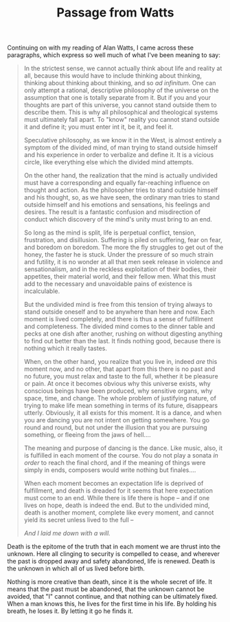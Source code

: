 :PROPERTIES:
:ID:       91F4DA8F-478B-4A96-B6FA-D78299278B82
:SLUG:     passage-from-watts
:END:
#+filetags: :journal:
#+title: Passage from Watts

Continuing on with my reading of Alan Watts, I came across these
paragraphs, which express so well much of what I've been meaning to say:

#+BEGIN_QUOTE
In the strictest sense, we cannot actually think about life and reality
at all, because this would have to include thinking about thinking,
thinking about thinking about thinking, and so /ad infinitum/. One can
only attempt a rational, descriptive philosophy of the universe on the
assumption that one is totally separate from it. But if you and your
thoughts are part of this universe, you cannot stand outside them to
describe them. This is why all philosophical and theological systems
must ultimately fall apart. To "know" reality you cannot stand outside
it and define it; you must enter int it, be it, and feel it.

Speculative philosophy, as we know it in the West, is almost entirely a
symptom of the divided mind, of man trying to stand outside himself and
his experience in order to verbalize and define it. It is a vicious
circle, like everything else which the divided mind attempts.

On the other hand, the realization that the mind is actually undivided
must have a corresponding and equally far-reaching influence on thought
and action. As the philosopher tries to stand outside himself and his
thought, so, as we have seen, the ordinary man tries to stand outside
himself and his emotions and sensations, his feelings and desires. The
result is a fantastic confusion and misdirection of conduct which
discovery of the mind's unity must bring to an end.

So long as the mind is split, life is perpetual conflict, tension,
frustration, and disillusion. Suffering is piled on suffering, fear on
fear, and boredom on boredom. The more the fly struggles to get out of
the honey, the faster he is stuck. Under the pressure of so much strain
and futility, it is no wonder at all that men seek release in violence
and sensationalism, and in the reckless exploitation of their bodies,
their appetites, their material world, and their fellow men. What this
must add to the necessary and unavoidable pains of existence is
incalculable.

But the undivided mind is free from this tension of trying always to
stand outside oneself and to be anywhere than here and now. Each moment
is lived completely, and there is thus a sense of fulfillment and
completeness. The divided mind comes to the dinner table and pecks at
one dish after another, rushing on without digesting anything to find
out better than the last. It finds nothing good, because there is
nothing which it really tastes.

When, on the other hand, you realize that you live in, indeed /are/ this
moment now, and no other, that apart from this there is no past and no
future, you must relax and taste to the full, whether it be pleasure or
pain. At once it becomes obvious why this universe exists, why conscious
beings have been produced, why sensitive organs, why space, time, and
change. The whole problem of justifying nature, of trying to make life
mean something in terms of its future, disappears utterly. Obviously, it
all exists for this moment. It is a dance, and when you are dancing you
are not intent on getting somewhere. You go round and round, but not
under the illusion that you are pursuing something, or fleeing from the
jaws of hell....

The meaning and purpose of dancing is the dance. Like music, also, it is
fulfilled in each moment of the course. You do not play a sonata /in
order/ to reach the final chord, and if the meaning of things were
simply in ends, composers would write nothing but finales....

When each moment becomes an expectation life is deprived of fulfillment,
and death is dreaded for it seems that here expectation must come to an
end. While there is life there is hope -- and if one lives on hope,
death is indeed the end. But to the undivided mind, death is another
moment, complete like every moment, and cannot yield its secret unless
lived to the full --

#+BEGIN_QUOTE
/And I laid me down with a will./

#+END_QUOTE

Death is the epitome of the truth that in each moment we are thrust into
the unknown. Here all clinging to security is compelled to cease, and
wherever the past is dropped away and safety abandoned, life is renewed.
Death is the unknown in which all of us lived before birth.

Nothing is more creative than death, since it is the whole secret of
life. It means that the past must be abandoned, that the unknown cannot
be avoided, that "I" cannot continue, and that nothing can be ultimately
fixed. When a man knows this, he lives for the first time in his life.
By holding his breath, he loses it. By letting it go he finds it.

#+END_QUOTE
